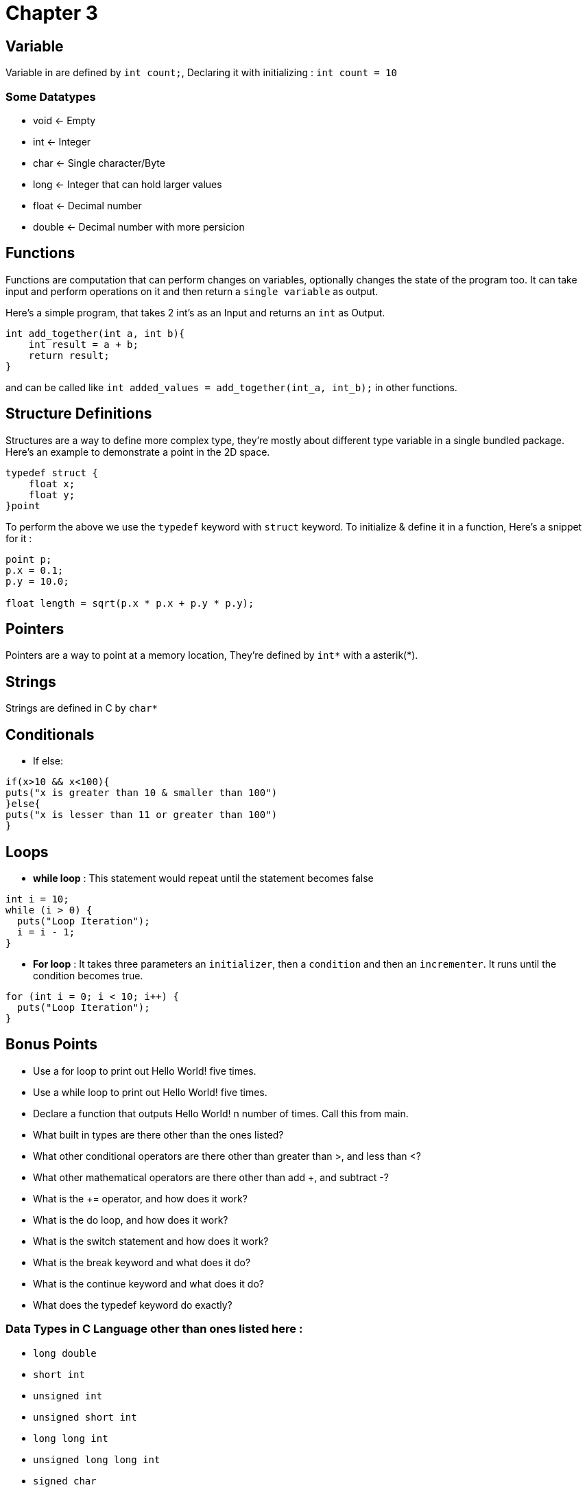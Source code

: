 = Chapter 3

== Variable 
Variable in are defined by `int count;`, Declaring it with initializing : `int count = 10`

=== Some Datatypes

- void <- Empty
- int <- Integer
- char <- Single character/Byte
- long <- Integer that can hold larger values
- float <- Decimal number
- double <- Decimal number with more persicion

== Functions 

Functions are computation that can perform changes on variables, optionally changes the state of the
program too. It can take input and perform operations on it and then return a `single variable` as output.

Here's a simple program, that takes 2 int's as an Input and returns an `int` as Output.

[source,c]  
----
int add_together(int a, int b){
    int result = a + b;
    return result;
}
----
and can be called like `int added_values = add_together(int_a, int_b);` in other functions.

== Structure Definitions
Structures are a way to define more complex type, they're mostly about different type variable in a single bundled
package. Here's an example to demonstrate a point in the 2D space. 
[source,c]
----
typedef struct {
    float x;
    float y;
}point
----
To perform the above we use the `typedef` keyword with `struct` keyword. To initialize & define it in a function,
Here's a snippet for it : 
[source,c]
----
point p;
p.x = 0.1;
p.y = 10.0;

float length = sqrt(p.x * p.x + p.y * p.y);
----

== Pointers 
Pointers are a way to point at a memory location, They're defined by `int*` with a asterik(*).

== Strings
Strings are defined in C by `char*`

== Conditionals
- If else: 

[source,c]
----
if(x>10 && x<100){
puts("x is greater than 10 & smaller than 100")
}else{
puts("x is lesser than 11 or greater than 100")
}
----

== Loops
- *while loop* : This statement would repeat until the statement becomes false

[source,c]
----
int i = 10;
while (i > 0) {
  puts("Loop Iteration");
  i = i - 1;
}
----
- *For loop* : It takes three parameters an `initializer`, then a `condition` and then an `incrementer`. It runs
until the condition becomes true.

[source,c]
----
for (int i = 0; i < 10; i++) {
  puts("Loop Iteration");
}
----

== Bonus Points
- Use a for loop to print out Hello World! five times.
- Use a while loop to print out Hello World! five times.
- Declare a function that outputs Hello World! n number of times. Call this from main.
- What built in types are there other than the ones listed?
- What other conditional operators are there other than greater than >, and less than <?
- What other mathematical operators are there other than add +, and subtract -?
- What is the += operator, and how does it work?
- What is the do loop, and how does it work?
- What is the switch statement and how does it work?
- What is the break keyword and what does it do?
- What is the continue keyword and what does it do?
- What does the typedef keyword do exactly?

=== Data Types in C Language other than ones listed here :
- `long double`
- `short int`
- `unsigned int`
- `unsigned short int`
- `long long int`
- `unsigned long long int`
- `signed char`
- `unsigned char`
- Many More :D

=== Conditional Operators other than `>` and `<`
- Ternary Operator `(Condition? true_value:false_value)`
- Greater than equals to `>=`
- Smaller than equals to `<=`
- Not equals to `!=`
- Equals to `==`

=== Arithmatic Operators other than `+` and `-`
- Multiplication `*`
- Division `/`
- Remainder after Division `%`

=== The `+=` Operator 
The `+=` Operator works same as `<variable_a> = <variable_a> + <variable_b>`

Some Other Operators of this Kind (Assignment Operators) are: 

- `=`
- `+=`
- `-=`
- `*=`
- `/=`
- `%=`

=== The `do while` loop
In the `while` loop it would not execute if the condition is false, where on the other hand in `do while` loop
the code would execute atleast once. An implementation of it is in the `bonus_points/` directory

=== The `switch` statement, `break` & `continue` Keyword
In the `switch` statement, we check whether the cases match for a single variable. An Implementation of it is available
in the `bonus_points/` directory. 

The `break` keyword is used to get the program out of the loop or a statement like `switch`, In loops it breaks them one by one.

The `continue` keyword works somewhat similar to the `break` keyword, rather than terminating, it forces the next iteration of the loop to take place.

=== The `typedef` Keyword 
By the help of `typedef` keyword you can provide an `alias` to other data types, like we do in a struct.
